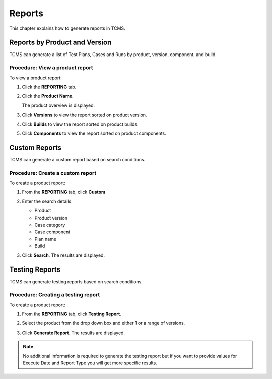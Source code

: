.. _report:

Reports
=======

This chapter explains how to generate reports in TCMS.

Reports by Product and Version
------------------------------

TCMS can generate a list of Test Plans, Cases and Runs by product,
version, component, and build.

Procedure: View a product report
~~~~~~~~~~~~~~~~~~~~~~~~~~~~~~~~

To view a product report:

#. Click the **REPORTING** tab.

   |The Reporting button 1|

#. Click the **Product Name**.

   |The product selection screen.|

   The product overview is displayed.

   |The product overview screen.|

#. Click **Versions** to view the report sorted on product version.

   |The product version screen.|

#. Click **Builds** to view the report sorted on product builds.

   |The product build screen.|

#. Click **Components** to view the report sorted on product components.

Custom Reports
--------------

TCMS can generate a custom report based on search conditions.

Procedure: Create a custom report
~~~~~~~~~~~~~~~~~~~~~~~~~~~~~~~~~

To create a product report:

#. From the **REPORTING** tab, click **Custom**

   |The Reporting button 2|

#. Enter the search details:

   -  Product
   -  Product version
   -  Case category
   -  Case component
   -  Plan name
   -  Build

   |Search details. 1|

#. Click **Search**. The results are displayed.

   |Report Results.|

Testing Reports
---------------

TCMS can generate testing reports based on search conditions.

Procedure: Creating a testing report
~~~~~~~~~~~~~~~~~~~~~~~~~~~~~~~~~~~~

To create a product report:

#. From the **REPORTING** tab, click **Testing Report**.

   |The Testing Report tab|

#. Select the product from the drop down box and either 1 or a range of
   versions.

   |Search details. 2|

#. Click **Generate Report**. The results are displayed.
 
.. note::

  No additional information is required to generate the testing report but
  if you want to provide values for Execute Date and Report Type you will
  get more specific results.

.. |The Reporting button 1| image:: ../_static/Navigation_Tabs.png
.. |The product selection screen.| image:: ../_static/Select_Product.png
.. |The product overview screen.| image:: ../_static/Product_Overview.png
.. |The product version screen.| image:: ../_static/Product_Versions.png
.. |The product build screen.| image:: ../_static/Product_Builds.png
.. |The Reporting button 2| image:: ../_static/Tab_Report_Custom.png
.. |Search details. 1| image:: ../_static/Report_Custom_Search.png
.. |Report Results.| image:: ../_static/Report_Custom_Results.png
.. |The Testing Report tab| image:: ../_static/Tab_Report_Testing.png
.. |Search details. 2| image:: ../_static/Testing_Report.png
